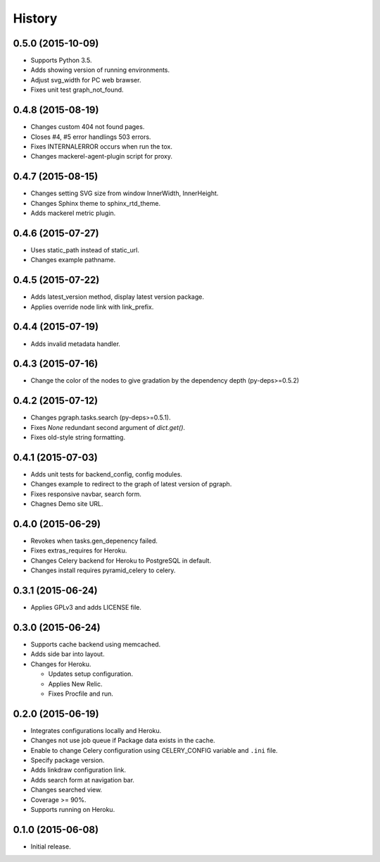 History
=======

0.5.0 (2015-10-09)
------------------

* Supports Python 3.5.
* Adds showing version of running environments.
* Adjust svg_width for PC web brawser.
* Fixes unit test graph_not_found.

0.4.8 (2015-08-19)
------------------

* Changes custom 404 not found pages.
* Closes #4, #5 error handlings 503 errors.
* Fixes INTERNALERROR occurs when run the tox.
* Changes mackerel-agent-plugin script for proxy.

0.4.7 (2015-08-15)
------------------

* Changes setting SVG size from window InnerWidth, InnerHeight.
* Changes Sphinx theme to sphinx_rtd_theme.
* Adds mackerel metric plugin.

0.4.6 (2015-07-27)
------------------

* Uses static_path instead of static_url.
* Changes example pathname.

0.4.5 (2015-07-22)
------------------

* Adds latest_version method, display latest version package.
* Applies override node link with link_prefix.

0.4.4 (2015-07-19)
------------------

* Adds invalid metadata handler.

0.4.3 (2015-07-16)
------------------

* Change the color of the nodes to give gradation by the dependency depth (py-deps>=0.5.2)

0.4.2 (2015-07-12)
------------------

* Changes pgraph.tasks.search (py-deps>=0.5.1).
* Fixes `None` redundant second argument of `dict.get()`.
* Fixes old-style string formatting.

0.4.1 (2015-07-03)
------------------

* Adds unit tests for backend_config, config modules.
* Changes example to redirect to the graph of latest version of pgraph.
* Fixes responsive navbar, search form.
* Chagnes Demo site URL.

0.4.0 (2015-06-29)
------------------

* Revokes when tasks.gen_depenency failed.
* Fixes extras_requires for Heroku.
* Changes Celery backend for Heroku to PostgreSQL in default.
* Changes install requires pyramid_celery to celery.

0.3.1 (2015-06-24)
------------------

* Applies GPLv3 and adds LICENSE file.

0.3.0 (2015-06-24)
------------------

* Supports cache backend using memcached.
* Adds side bar into layout.
* Changes for Heroku.

  * Updates setup configuration.
  * Applies New Relic.
  * Fixes Procfile and run.

0.2.0 (2015-06-19)
------------------

* Integrates configurations locally and Heroku.
* Changes not use job queue if Package data exists in the cache.
* Enable to change Celery configuration using CELERY_CONFIG variable and ``.ini`` file.
* Specify package version.
* Adds linkdraw configuration link.
* Adds search form at navigation bar.
* Changes searched view.
* Coverage >= 90%.
* Supports running on Heroku.

0.1.0 (2015-06-08)
------------------

* Initial release.

